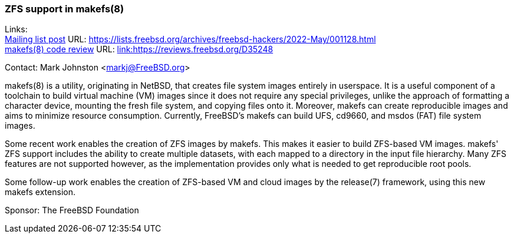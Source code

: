 === ZFS support in makefs(8)

Links: +
link:https://lists.freebsd.org/archives/freebsd-hackers/2022-May/001128.html[Mailing list post] URL: link:https://lists.freebsd.org/archives/freebsd-hackers/2022-May/001128.html[https://lists.freebsd.org/archives/freebsd-hackers/2022-May/001128.html] +
link:https://reviews.freebsd.org/D35248[makefs(8) code review] URL: link:https://reviews.freebsd.org/D35248[link:https://reviews.freebsd.org/D35248]

Contact: Mark Johnston <markj@FreeBSD.org>

makefs(8) is a utility, originating in NetBSD, that creates file system images
entirely in userspace.
It is a useful component of a toolchain to build virtual machine (VM) images
since it does not require any special privileges, unlike the approach of formatting
a character device, mounting the fresh file system, and copying files onto it.
Moreover, makefs can create reproducible images and aims to minimize
resource consumption.
Currently, FreeBSD's makefs can build UFS, cd9660, and msdos (FAT) file system
images.

Some recent work enables the creation of ZFS images by makefs.
This makes it easier to build ZFS-based VM images.
makefs' ZFS support includes the ability to create multiple datasets, with each
mapped to a directory in the input file hierarchy.
Many ZFS features are not supported however, as the implementation provides only
what is needed to get reproducible root pools.

Some follow-up work enables the creation of ZFS-based VM and cloud images by
the release(7) framework, using this new makefs extension.

Sponsor: The FreeBSD Foundation
